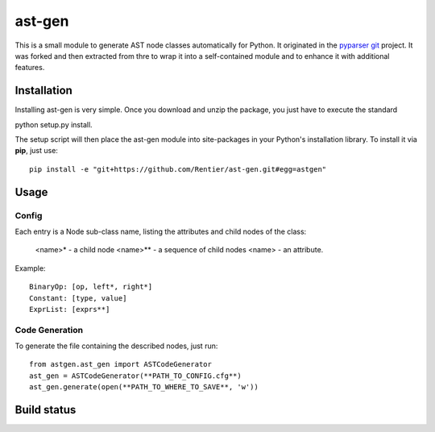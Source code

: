 ===============
ast-gen 
===============

This is a small module to generate AST node classes automatically for Python. It originated in the `pyparser git`_ project. It was forked and then extracted from thre to wrap it into a self-contained module and to enhance it with additional features.

Installation
------------

Installing ast-gen is very simple. Once you download and unzip the package, you just have to execute the standard 

python setup.py install. 

The setup script will then place the ast-gen module into site-packages in your Python's installation library. To install it via **pip**, just use::

	pip install -e "git+https://github.com/Rentier/ast-gen.git#egg=astgen" 

Usage
-----

Config
^^^^^^

Each entry is a Node sub-class name, listing the attributes and child nodes of the class:

	<name>*     - a child node
	<name>**    - a sequence of child nodes
	<name>      - an attribute.

Example: ::

	BinaryOp: [op, left*, right*]
	Constant: [type, value]
	ExprList: [exprs**]

Code Generation
^^^^^^^^^^^^^^^

To generate the file containing the described nodes, just run::

	from astgen.ast_gen import ASTCodeGenerator
	ast_gen = ASTCodeGenerator(**PATH_TO_CONFIG.cfg**)
	ast_gen.generate(open(**PATH_TO_WHERE_TO_SAVE**, 'w'))

Build status
------------

.. image:: https://travis-ci.org/Rentier/ast-gen.png?branch=master   :target: https://travis-ci.org/Rentier/ast-gen

.. _pyparser git: https://github.com/eliben/pycparser
